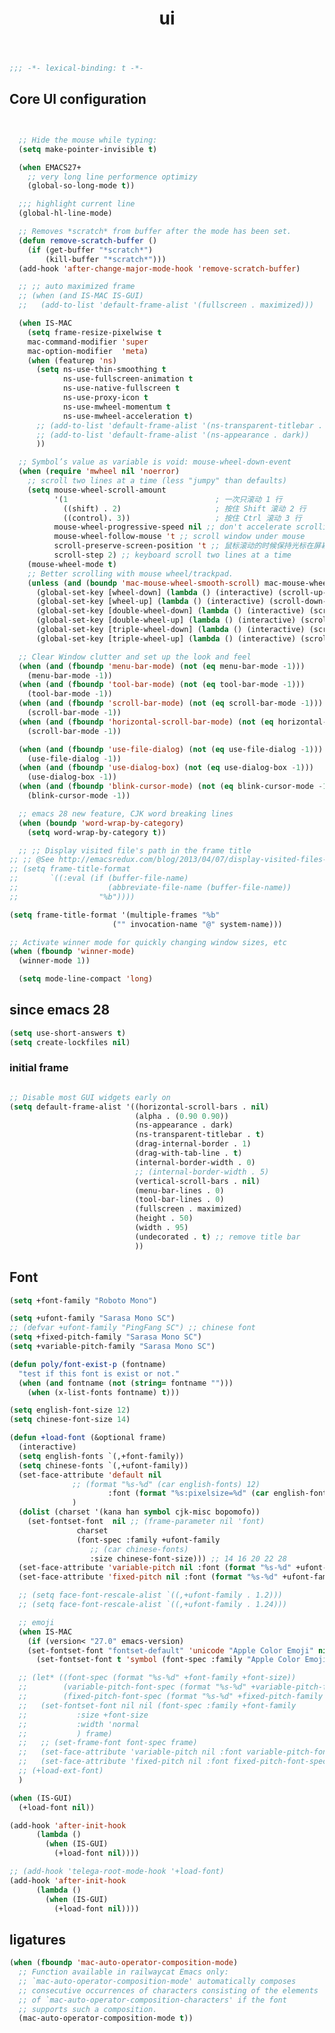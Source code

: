 #+title: ui

#+begin_src emacs-lisp
  ;;; -*- lexical-binding: t -*-
#+end_src

** Core UI configuration
#+begin_src emacs-lisp


  ;; Hide the mouse while typing:
  (setq make-pointer-invisible t)

  (when EMACS27+
    ;; very long line performence optimizy
    (global-so-long-mode t))

  ;;; highlight current line
  (global-hl-line-mode)

  ;; Removes *scratch* from buffer after the mode has been set.
  (defun remove-scratch-buffer ()
    (if (get-buffer "*scratch*")
        (kill-buffer "*scratch*")))
  (add-hook 'after-change-major-mode-hook 'remove-scratch-buffer)

  ;; ;; auto maximized frame
  ;; (when (and IS-MAC IS-GUI)
  ;;   (add-to-list 'default-frame-alist '(fullscreen . maximized)))

  (when IS-MAC
    (setq frame-resize-pixelwise t
    mac-command-modifier 'super
    mac-option-modifier  'meta)
    (when (featurep 'ns)
      (setq ns-use-thin-smoothing t
            ns-use-fullscreen-animation t
            ns-use-native-fullscreen t
            ns-use-proxy-icon t
            ns-use-mwheel-momentum t
            ns-use-mwheel-acceleration t)
      ;; (add-to-list 'default-frame-alist '(ns-transparent-titlebar . t))
      ;; (add-to-list 'default-frame-alist '(ns-appearance . dark))
      ))

  ;; Symbol’s value as variable is void: mouse-wheel-down-event
  (when (require 'mwheel nil 'noerror)
    ;; scroll two lines at a time (less "jumpy" than defaults)
    (setq mouse-wheel-scroll-amount
          '(1                                 ; 一次只滚动 1 行
            ((shift) . 2)                     ; 按住 Shift 滚动 2 行
            ((control). 3))                   ; 按住 Ctrl 滚动 3 行
          mouse-wheel-progressive-speed nil ;; don't accelerate scrolling
          mouse-wheel-follow-mouse 't ;; scroll window under mouse
          scroll-preserve-screen-position 't ;; 鼠标滚动的时候保持光标在屏幕中的位置不变
          scroll-step 2) ;; keyboard scroll two lines at a time
    (mouse-wheel-mode t)
    ;; Better scrolling with mouse wheel/trackpad.
    (unless (and (boundp 'mac-mouse-wheel-smooth-scroll) mac-mouse-wheel-smooth-scroll)
      (global-set-key [wheel-down] (lambda () (interactive) (scroll-up-command 1)))
      (global-set-key [wheel-up] (lambda () (interactive) (scroll-down-command 1)))
      (global-set-key [double-wheel-down] (lambda () (interactive) (scroll-up-command 2)))
      (global-set-key [double-wheel-up] (lambda () (interactive) (scroll-down-command 2)))
      (global-set-key [triple-wheel-down] (lambda () (interactive) (scroll-up-command 4)))
      (global-set-key [triple-wheel-up] (lambda () (interactive) (scroll-down-command 4)))))

  ;; Clear Window clutter and set up the look and feel
  (when (and (fboundp 'menu-bar-mode) (not (eq menu-bar-mode -1)))
    (menu-bar-mode -1))
  (when (and (fboundp 'tool-bar-mode) (not (eq tool-bar-mode -1)))
    (tool-bar-mode -1))
  (when (and (fboundp 'scroll-bar-mode) (not (eq scroll-bar-mode -1)))
    (scroll-bar-mode -1))
  (when (and (fboundp 'horizontal-scroll-bar-mode) (not (eq horizontal-scroll-bar-mode -1)))
    (scroll-bar-mode -1))

  (when (and (fboundp 'use-file-dialog) (not (eq use-file-dialog -1)))
    (use-file-dialog -1))
  (when (and (fboundp 'use-dialog-box) (not (eq use-dialog-box -1)))
    (use-dialog-box -1))
  (when (and (fboundp 'blink-cursor-mode) (not (eq blink-cursor-mode -1)))
    (blink-cursor-mode -1))

  ;; emacs 28 new feature, CJK word breaking lines
  (when (boundp 'word-wrap-by-category)
    (setq word-wrap-by-category t))

  ;; ;; Display visited file's path in the frame title
;; ;; @See http://emacsredux.com/blog/2013/04/07/display-visited-files-path-in-the-frame-title/
;; (setq frame-title-format
;;       `((:eval (if (buffer-file-name)
;;                    (abbreviate-file-name (buffer-file-name))
;;                  "%b"))))

(setq frame-title-format '(multiple-frames "%b"
					   ("" invocation-name "@" system-name)))

;; Activate winner mode for quickly changing window sizes, etc
(when (fboundp 'winner-mode)
  (winner-mode 1))

  (setq mode-line-compact 'long)
#+end_src

**  since emacs 28

#+begin_src emacs-lisp
  (setq use-short-answers t)
  (setq create-lockfiles nil)
#+end_src

***  initial frame
#+begin_src emacs-lisp

  ;; Disable most GUI widgets early on
  (setq default-frame-alist '((horizontal-scroll-bars . nil)
                              (alpha . (0.90 0.90))
                              (ns-appearance . dark)
                              (ns-transparent-titlebar . t)
                              (drag-internal-border . 1)
                              (drag-with-tab-line . t)
                              (internal-border-width . 0)
                              ;; (internal-border-width . 5)
                              (vertical-scroll-bars . nil)
                              (menu-bar-lines . 0)
                              (tool-bar-lines . 0)
                              (fullscreen . maximized)
                              (height . 50)
                              (width . 95)
                              (undecorated . t) ;; remove title bar
                              ))
#+end_src

** Font

#+begin_src emacs-lisp
(setq +font-family "Roboto Mono")

(setq +ufont-family "Sarasa Mono SC")
;; (defvar +ufont-family "PingFang SC") ;; chinese font
(setq +fixed-pitch-family "Sarasa Mono SC")
(setq +variable-pitch-family "Sarasa Mono SC")

(defun poly/font-exist-p (fontname)
  "test if this font is exist or not."
  (when (and fontname (not (string= fontname "")))
    (when (x-list-fonts fontname) t)))

(setq english-font-size 12)
(setq chinese-font-size 14)

(defun +load-font (&optional frame)
  (interactive)
  (setq english-fonts `(,+font-family))
  (setq chinese-fonts `(,+ufont-family))
  (set-face-attribute 'default nil
		      ;; (format "%s-%d" (car english-fonts) 12)
                      :font (format "%s:pixelsize=%d" (car english-fonts) english-font-size) ;; 11 13 17 19 23
		      )
  (dolist (charset '(kana han symbol cjk-misc bopomofo))
    (set-fontset-font  nil ;; (frame-parameter nil 'font)
		       charset
		       (font-spec :family +ufont-family
				  ;; (car chinese-fonts)
				  :size chinese-font-size))) ;; 14 16 20 22 28
  (set-face-attribute 'variable-pitch nil :font (format "%s-%d" +ufont-family chinese-font-size))
  (set-face-attribute 'fixed-pitch nil :font (format "%s-%d" +ufont-family chinese-font-size))

  ;; (setq face-font-rescale-alist `((,+ufont-family . 1.2)))
  ;; (setq face-font-rescale-alist `((,+ufont-family . 1.24)))

  ;; emoji
  (when IS-MAC
    (if (version< "27.0" emacs-version)
	(set-fontset-font "fontset-default" 'unicode "Apple Color Emoji" nil 'prepend)
      (set-fontset-font t 'symbol (font-spec :family "Apple Color Emoji" :size 13) nil 'prepend)))

  ;; (let* ((font-spec (format "%s-%d" +font-family +font-size))
  ;;        (variable-pitch-font-spec (format "%s-%d" +variable-pitch-family +font-size))
  ;;        (fixed-pitch-font-spec (format "%s-%d" +fixed-pitch-family +font-size)))
  ;;   (set-fontset-font nil nil (font-spec :family +font-family
  ;;           :size +font-size
  ;;           :width 'normal
  ;;           ) frame)
  ;;   ;; (set-frame-font font-spec frame)
  ;;   (set-face-attribute 'variable-pitch nil :font variable-pitch-font-spec)
  ;;   (set-face-attribute 'fixed-pitch nil :font fixed-pitch-font-spec))
  ;; (+load-ext-font)
  )

(when (IS-GUI)
  (+load-font nil))

(add-hook 'after-init-hook
	  (lambda ()
	    (when (IS-GUI)
	      (+load-font nil))))

;; (add-hook 'telega-root-mode-hook '+load-font)
(add-hook 'after-init-hook
	  (lambda ()
	    (when (IS-GUI)
	      (+load-font nil))))
#+end_src

** ligatures
#+begin_src emacs-lisp
(when (fboundp 'mac-auto-operator-composition-mode)
  ;; Function available in railwaycat Emacs only:
  ;; `mac-auto-operator-composition-mode' automatically composes
  ;; consecutive occurrences of characters consisting of the elements
  ;; of `mac-auto-operator-composition-characters' if the font
  ;; supports such a composition.
  (mac-auto-operator-composition-mode t))
#+end_src
